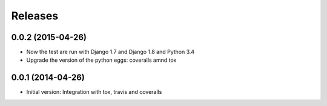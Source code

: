Releases
========

0.0.2 (2015-04-26)
------------------

* Now the test are run with Django 1.7 and Django 1.8 and Python 3.4
* Upgrade the version of the python eggs: coveralls amnd tox

0.0.1 (2014-04-26)
------------------

* Initial version: Integration with tox, travis and coveralls